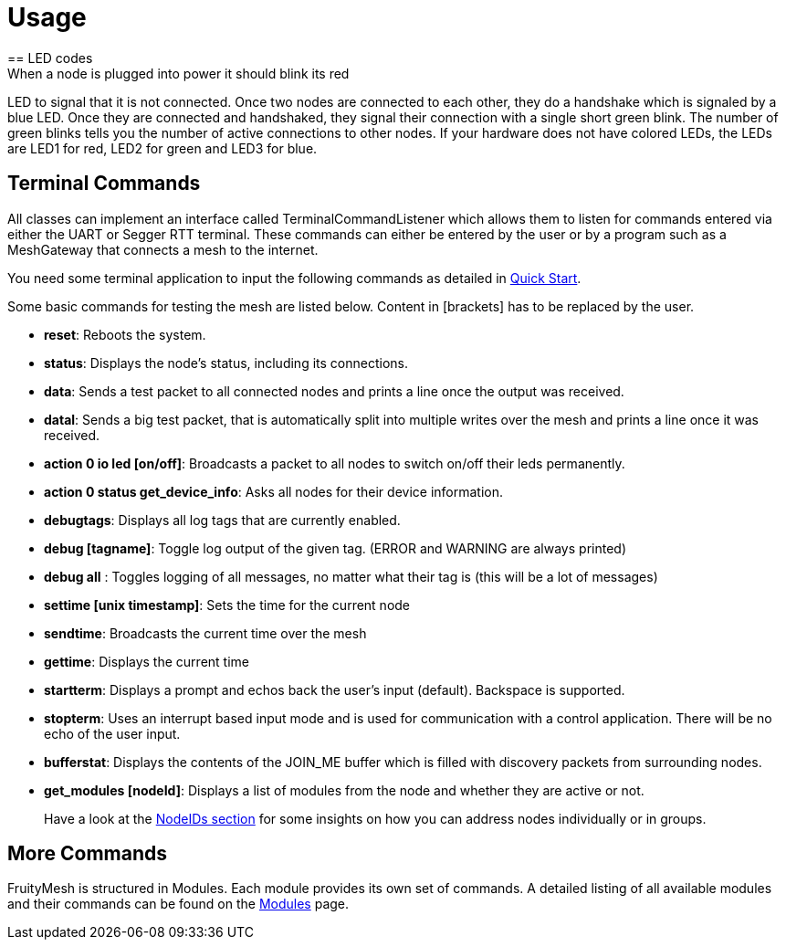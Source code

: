 = Usage
== LED codes
When a node is plugged into power it should blink its red
LED to signal that it is not connected. Once two nodes are connected to
each other, they do a handshake which is signaled by a blue LED. Once
they are connected and handshaked, they signal their connection with a
single short green blink. The number of green blinks tells you the
number of active connections to other nodes. If your hardware does not
have colored LEDs, the LEDs are LED1 for red, LED2 for green and LED3
for blue.

== Terminal Commands
All classes can implement an interface called
TerminalCommandListener which allows them to listen for commands entered
via either the UART or Segger RTT terminal. These commands can either be
entered by the user or by a program such as a MeshGateway that connects
a mesh to the internet.

You need some terminal application to input the following commands as
detailed in <<Quick-Start.adoc#,Quick Start>>.

Some basic commands for testing the mesh are listed below. Content in
[brackets] has to be replaced by the user.

* *reset*: Reboots the system.
* *status*: Displays the node's status, including its connections.
* *data*: Sends a test packet to all connected nodes and prints a line
once the output was received.
* *datal*: Sends a big test packet, that is automatically split into
multiple writes over the mesh and prints a line once it was received.
* *action 0 io led [on/off]*: Broadcasts a packet to all nodes to switch
on/off their leds permanently.
* *action 0 status get_device_info*: Asks all nodes for their device
information.
* *debugtags*: Displays all log tags that are currently enabled.
* *debug [tagname]*: Toggle log output of the given tag. (ERROR and
WARNING are always printed)
* *debug all* : Toggles logging of all messages, no matter what their
tag is (this will be a lot of messages)
* *settime [unix timestamp]*: Sets the time for the current node
* *sendtime*: Broadcasts the current time over the mesh
* *gettime*: Displays the current time
* *startterm*: Displays a prompt and echos back the user's input
(default). Backspace is supported.
* *stopterm*: Uses an interrupt based input mode and is used for
communication with a control application. There will be no echo of the
user input.
* *bufferstat*: Displays the contents of the JOIN_ME buffer which is
filled with discovery packets from surrounding nodes.
* *get_modules [nodeId]*: Displays a list of modules from the node and
whether they are active or not.

____
Have a look at the <<Specification.adoc#NodeIDs,NodeIDs section>> for
some insights on how you can address nodes individually or in groups.
____

== More Commands
FruityMesh is structured in Modules. Each module
provides its own set of commands. A detailed listing of all available
modules and their commands can be found on the
<<Modules.adoc#,Modules>> page.

